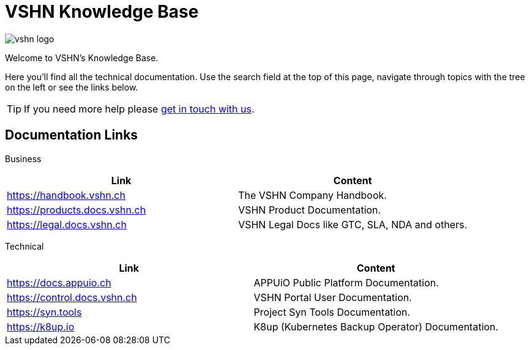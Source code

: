 = VSHN Knowledge Base

image::vshn_logo.png[]

Welcome to VSHN's Knowledge Base.

Here you'll find all the technical documentation.
Use the search field at the top of this page, navigate through topics with the tree on the left or see the links below.

TIP: If you need more help please xref:contact.adoc[get in touch with us].

== Documentation Links

Business::
[cols=",",options="header"]
|===
|Link
|Content

|https://handbook.vshn.ch
|The VSHN Company Handbook.

|https://products.docs.vshn.ch
|VSHN Product Documentation.

|https://legal.docs.vshn.ch
|VSHN Legal Docs like GTC, SLA, NDA and others.
|===

Technical::
[cols=",",options="header"]
|===
|Link
|Content

|https://docs.appuio.ch
|APPUiO Public Platform Documentation.

|https://control.docs.vshn.ch
|VSHN Portal User Documentation.

|https://syn.tools
|Project Syn Tools Documentation.

|https://k8up.io
|K8up (Kubernetes Backup Operator) Documentation.
|===

